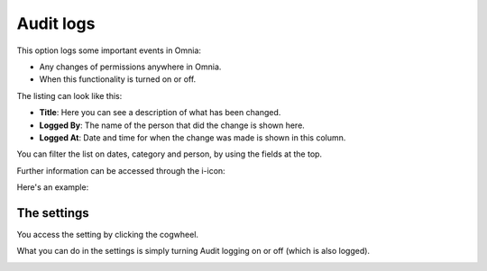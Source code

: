 Audit logs
============

This option logs some important events in Omnia:

+ Any changes of permissions anywhere in Omnia.
+ When this functionality is turned on or off.

The listing can look like this:

.. image:: audit-logs-list-v7.png

+ **Title**: Here you can see a description of what has been changed.
+ **Logged By**: The name of the person that did the change is shown here.
+ **Logged At**: Date and time for when the change was made is shown in this column.

You can filter the list on dates, category and person, by using the fields at the top.

Further information can be accessed through the i-icon:

.. image:: audit-logs-icon-v7.png

Here's an example:

.. image:: audit-logs-icon-example-v7.png

The settings
**************
You access the setting by clicking the cogwheel.

.. image:: audit-logs-list-settings-v7.png

What you can do in the settings is simply turning Audit logging on or off (which is also logged).

.. image:: audit-logs-list-settings-settings-v7.png
